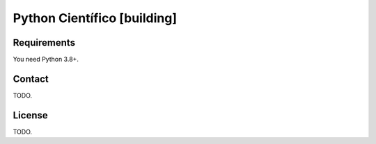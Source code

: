 .. -*- coding: utf-8 -*-

===================================
Python Científico [building]
===================================

Requirements
--------------

You need Python 3.8+.

Contact
--------

TODO.

License
---------

TODO.